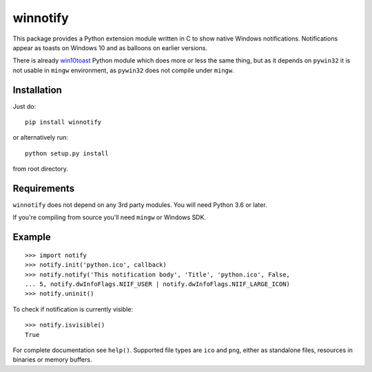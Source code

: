 winnotify
==========

This package provides a Python extension module written in C to show native
Windows notifications.
Notifications appear as toasts on Windows 10 and as balloons on earlier
versions.

There is already `win10toast`_ Python module which does more or less the
same thing, but as it depends on ``pywin32`` it is not usable in ``mingw``
environment, as ``pywin32`` does not compile under ``mingw``.

.. _win10toast: https://github.com/jithurjacob/Windows-10-Toast-Notifications/

Installation
-------------

Just do::

	pip install winnotify

or alternatively run::

	python setup.py install

from root directory.

Requirements
-------------

``winnotify`` does not depend on any 3rd party modules.
You will need Python 3.6 or later.

If you're compiling from source you'll need ``mingw`` or Windows SDK.

Example
--------

::

	>>> import notify
	>>> notify.init('python.ico', callback)
	>>> notify.notify('This notification body', 'Title', 'python.ico', False,
	... 5, notify.dwInfoFlags.NIIF_USER | notify.dwInfoFlags.NIIF_LARGE_ICON)
	>>> notify.uninit()

To check if notification is currently visible::

	>>> notify.isvisible()
	True

For complete documentation see ``help()``. Supported file types are ``ico`` and
``png``, either as standalone files, resources in binaries or memory buffers.
